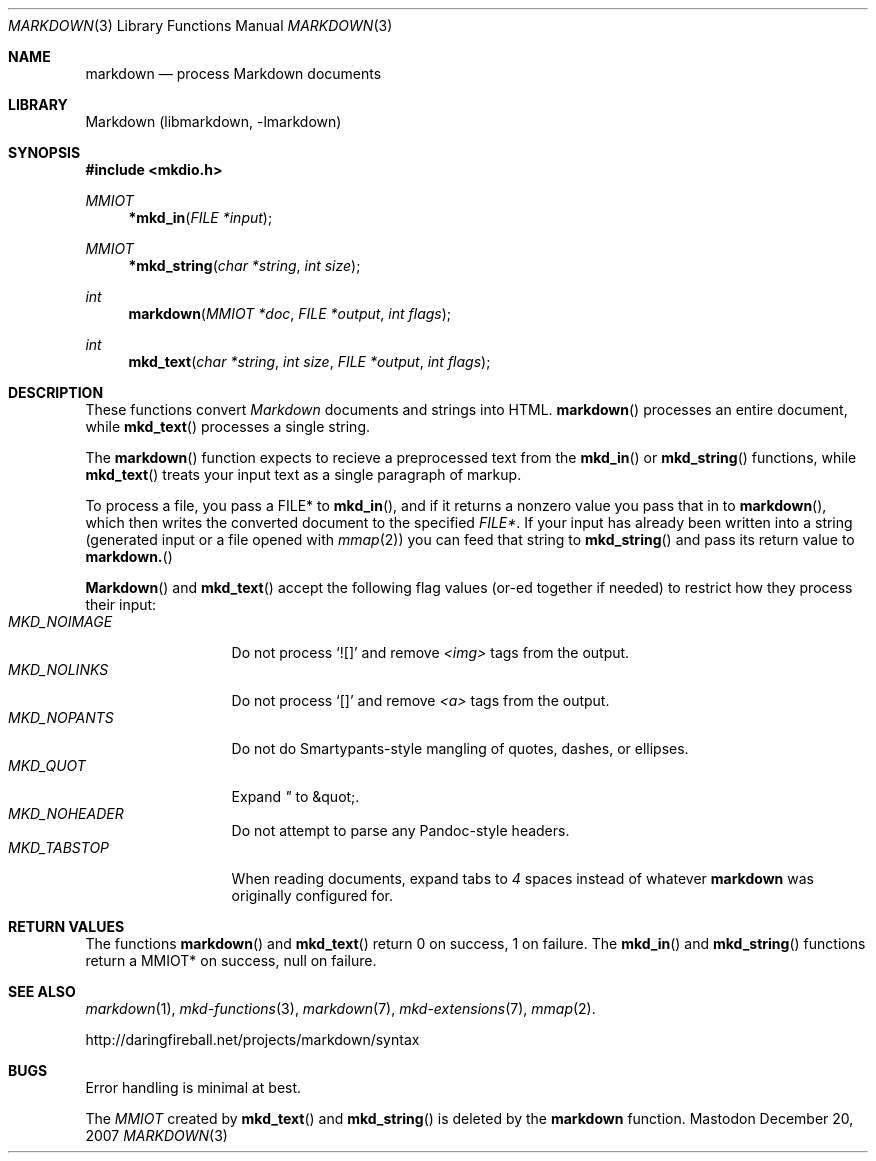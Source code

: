 .\"
.Dd December 20, 2007
.Dt MARKDOWN 3
.Os Mastodon
.Sh NAME
.Nm markdown
.Nd process Markdown documents
.Sh LIBRARY
Markdown 
.Pq libmarkdown , -lmarkdown
.Sh SYNOPSIS
.Fd #include <mkdio.h>
.Ft MMIOT
.Fn *mkd_in "FILE *input"
.Ft MMIOT
.Fn *mkd_string "char *string" "int size"
.Ft int
.Fn markdown "MMIOT *doc" "FILE *output" "int flags"
.Ft int
.Fn mkd_text "char *string" "int size" "FILE *output" "int flags"
.Sh DESCRIPTION
These functions
convert
.Em Markdown
documents and strings into HTML.
.Fn markdown
processes an entire document, while
.Fn mkd_text
processes a single string.
.Pp
The 
.Fn markdown
function expects to recieve a preprocessed text from the
.Fn mkd_in
or
.Fn mkd_string
functions, while
.Fn mkd_text
treats your input text as a single paragraph of markup.
.Pp
To process a file, you pass a FILE* to
.Fn mkd_in ,
and if it returns a nonzero value you pass that in to 
.Fn markdown ,
which then writes the converted document to the specified
.Em FILE* .
If your input has already been written into a string (generated
input or a file opened 
with 
.Xr mmap 2 )
you can feed that string to 
.Fn mkd_string
and pass its return value to
.Fn markdown.
.Pp
.Fn Markdown
and
.Fn mkd_text
accept the following flag values (or-ed together if needed)
to restrict how they process their input:
.Bl -tag -width MKD_NOIMAGE -compact
.It Ar MKD_NOIMAGE
Do not process `![]' and
remove
.Em \<img\>
tags from the output.
.It Ar MKD_NOLINKS
Do not process `[]' and remove
.Em \<a\>
tags from the output.
.It Ar MKD_NOPANTS
Do not do Smartypants-style mangling of quotes, dashes, or ellipses.
.It Ar MKD_QUOT
Expand
.Ar \&"
to \&&quot;.
.It Ar MKD_NOHEADER
Do not attempt to parse any Pandoc-style headers.
.It Ar MKD_TABSTOP
When reading documents, expand tabs to 
.Em 4
spaces instead of whatever
.Nm
was originally configured for.
.El
.Sh RETURN VALUES
The functions
.Fn markdown
and
.Fn mkd_text
return 0 on success, 1 on failure.
The
.Fn mkd_in
and
.Fn mkd_string
functions return a MMIOT* on success, null on failure.
.Sh SEE ALSO
.Xr markdown 1 ,
.Xr mkd-functions 3 ,
.Xr markdown 7 ,
.Xr mkd-extensions 7 ,
.Xr mmap 2 .
.Pp
http://daringfireball.net/projects/markdown/syntax
.Sh BUGS
Error handling is minimal at best.
.Pp
The
.Ar MMIOT
created by
.Fn mkd_text
and
.Fn mkd_string
is deleted by the
.Nm
function.

